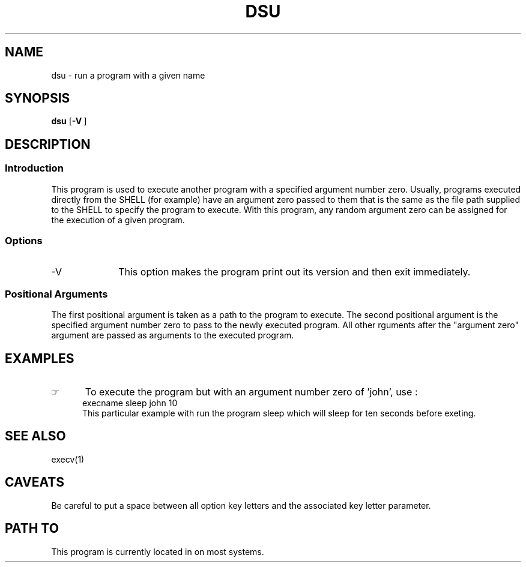 .\"_
.TH DSU 1 1994-12-02 LOCAL
.SH NAME
dsu \- run a program with a given name
.SH SYNOPSIS
.B dsu
.OP -V ""
.MW path arg0 \fB[\fParg(s) ...\fB]\fP
.\"_
.SH DESCRIPTION
.\"_
.SS Introduction
.PP
This program is used to execute another program with a specified
argument number zero.  Usually, programs executed directly from the
SHELL (for example) have an argument zero passed to them that is the
same as the file path supplied to the SHELL to specify the
program to execute.  With this program, any random argument zero can
be assigned for the execution of a given program.
.\"_
.SS Options
.IP "-V " 10
This option makes the program print out its version and then
exit immediately.
.SS Positional Arguments
The first positional argument is taken as a path to the program
to execute.  The second positional argument is the specified
argument number zero to pass to the newly executed program.
All other rguments after the "argument zero" argument are passed
as arguments to the executed program.
.\"_
.SH EXAMPLES
.IP \(rh 5
To execute the program
.MW sleep
but with an argument number zero of 'john', use :
.EX
execname sleep john 10
.EE
This particular example with run the program sleep which will
sleep for ten seconds before exeting.
.\"_
.SH SEE ALSO
execv(1)
.\"_
.SH CAVEATS
Be careful to put a space between all option key letters and the associated
key letter parameter.
.\"_
.SH PATH TO
This program is currently located in 
.MW /usr/add-on/local/bin
on most systems.
.\"_
.\"_
